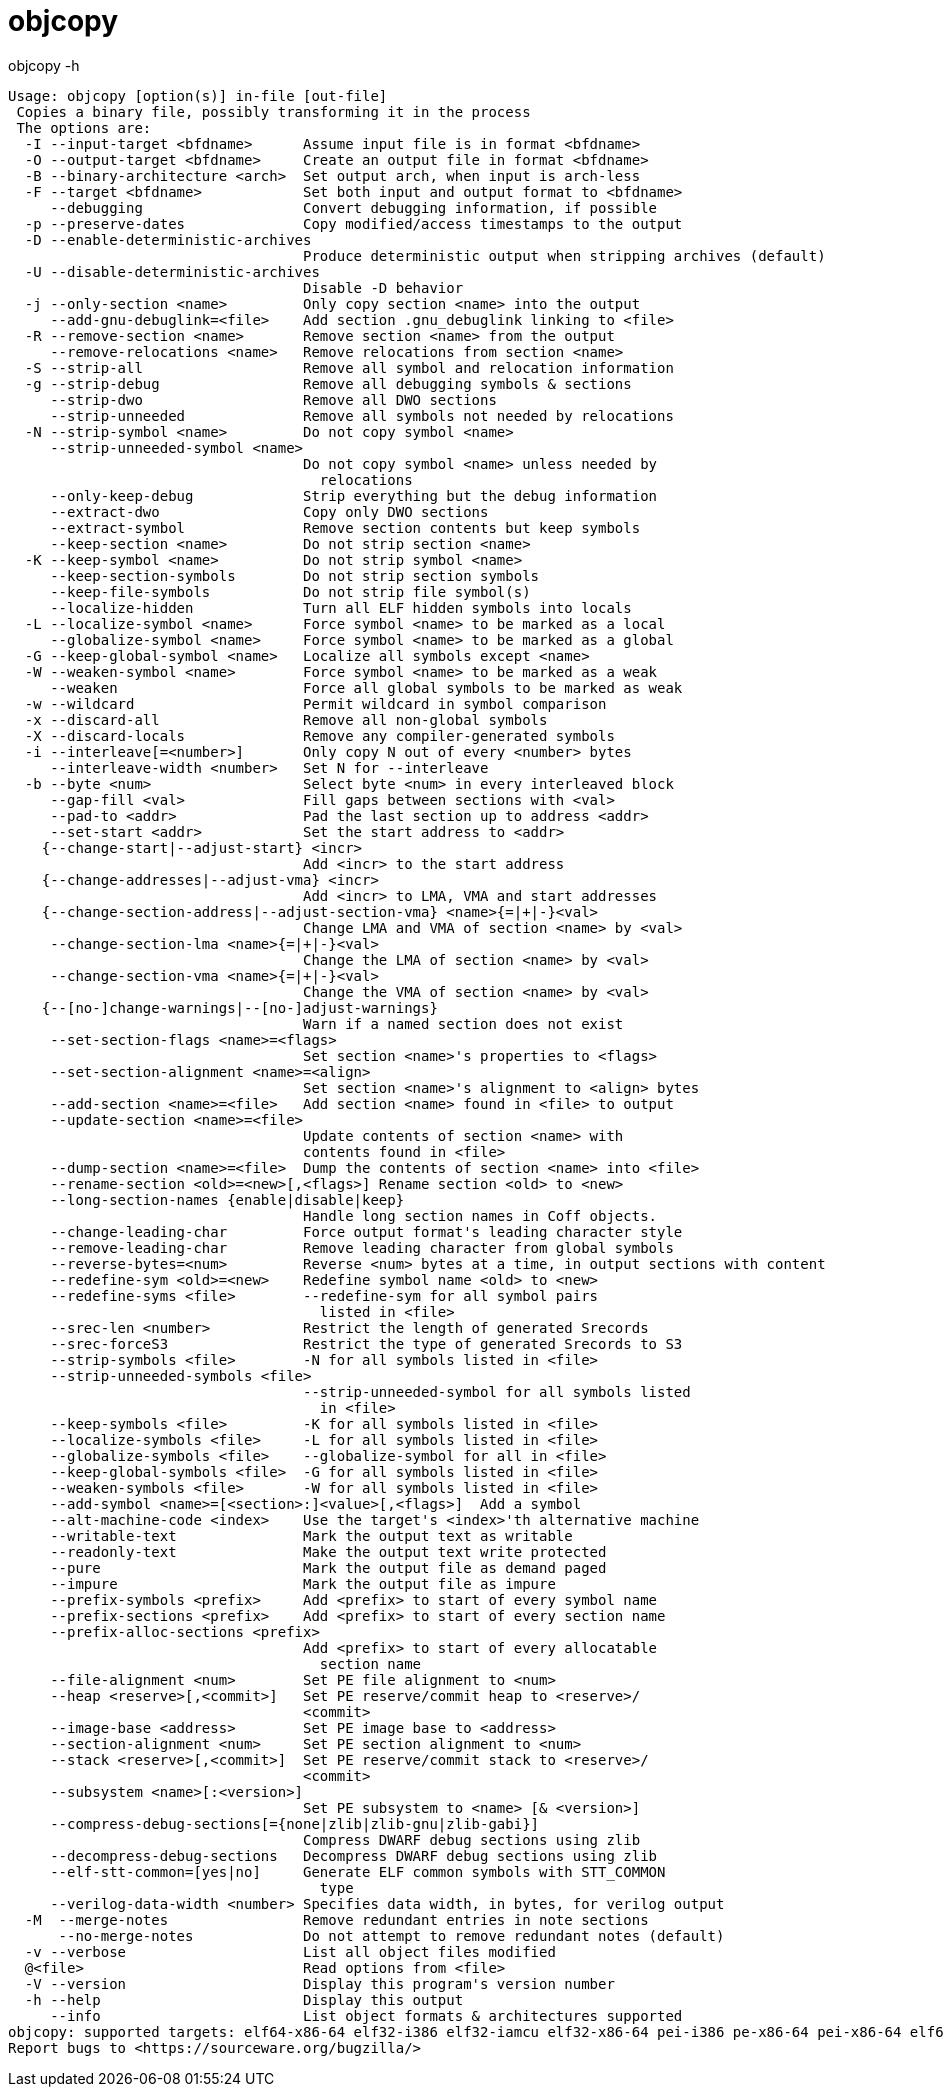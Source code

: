 = objcopy


.objcopy -h
----
Usage: objcopy [option(s)] in-file [out-file]
 Copies a binary file, possibly transforming it in the process
 The options are:
  -I --input-target <bfdname>      Assume input file is in format <bfdname>
  -O --output-target <bfdname>     Create an output file in format <bfdname>
  -B --binary-architecture <arch>  Set output arch, when input is arch-less
  -F --target <bfdname>            Set both input and output format to <bfdname>
     --debugging                   Convert debugging information, if possible
  -p --preserve-dates              Copy modified/access timestamps to the output
  -D --enable-deterministic-archives
                                   Produce deterministic output when stripping archives (default)
  -U --disable-deterministic-archives
                                   Disable -D behavior
  -j --only-section <name>         Only copy section <name> into the output
     --add-gnu-debuglink=<file>    Add section .gnu_debuglink linking to <file>
  -R --remove-section <name>       Remove section <name> from the output
     --remove-relocations <name>   Remove relocations from section <name>
  -S --strip-all                   Remove all symbol and relocation information
  -g --strip-debug                 Remove all debugging symbols & sections
     --strip-dwo                   Remove all DWO sections
     --strip-unneeded              Remove all symbols not needed by relocations
  -N --strip-symbol <name>         Do not copy symbol <name>
     --strip-unneeded-symbol <name>
                                   Do not copy symbol <name> unless needed by
                                     relocations
     --only-keep-debug             Strip everything but the debug information
     --extract-dwo                 Copy only DWO sections
     --extract-symbol              Remove section contents but keep symbols
     --keep-section <name>         Do not strip section <name>
  -K --keep-symbol <name>          Do not strip symbol <name>
     --keep-section-symbols        Do not strip section symbols
     --keep-file-symbols           Do not strip file symbol(s)
     --localize-hidden             Turn all ELF hidden symbols into locals
  -L --localize-symbol <name>      Force symbol <name> to be marked as a local
     --globalize-symbol <name>     Force symbol <name> to be marked as a global
  -G --keep-global-symbol <name>   Localize all symbols except <name>
  -W --weaken-symbol <name>        Force symbol <name> to be marked as a weak
     --weaken                      Force all global symbols to be marked as weak
  -w --wildcard                    Permit wildcard in symbol comparison
  -x --discard-all                 Remove all non-global symbols
  -X --discard-locals              Remove any compiler-generated symbols
  -i --interleave[=<number>]       Only copy N out of every <number> bytes
     --interleave-width <number>   Set N for --interleave
  -b --byte <num>                  Select byte <num> in every interleaved block
     --gap-fill <val>              Fill gaps between sections with <val>
     --pad-to <addr>               Pad the last section up to address <addr>
     --set-start <addr>            Set the start address to <addr>
    {--change-start|--adjust-start} <incr>
                                   Add <incr> to the start address
    {--change-addresses|--adjust-vma} <incr>
                                   Add <incr> to LMA, VMA and start addresses
    {--change-section-address|--adjust-section-vma} <name>{=|+|-}<val>
                                   Change LMA and VMA of section <name> by <val>
     --change-section-lma <name>{=|+|-}<val>
                                   Change the LMA of section <name> by <val>
     --change-section-vma <name>{=|+|-}<val>
                                   Change the VMA of section <name> by <val>
    {--[no-]change-warnings|--[no-]adjust-warnings}
                                   Warn if a named section does not exist
     --set-section-flags <name>=<flags>
                                   Set section <name>'s properties to <flags>
     --set-section-alignment <name>=<align>
                                   Set section <name>'s alignment to <align> bytes
     --add-section <name>=<file>   Add section <name> found in <file> to output
     --update-section <name>=<file>
                                   Update contents of section <name> with
                                   contents found in <file>
     --dump-section <name>=<file>  Dump the contents of section <name> into <file>
     --rename-section <old>=<new>[,<flags>] Rename section <old> to <new>
     --long-section-names {enable|disable|keep}
                                   Handle long section names in Coff objects.
     --change-leading-char         Force output format's leading character style
     --remove-leading-char         Remove leading character from global symbols
     --reverse-bytes=<num>         Reverse <num> bytes at a time, in output sections with content
     --redefine-sym <old>=<new>    Redefine symbol name <old> to <new>
     --redefine-syms <file>        --redefine-sym for all symbol pairs 
                                     listed in <file>
     --srec-len <number>           Restrict the length of generated Srecords
     --srec-forceS3                Restrict the type of generated Srecords to S3
     --strip-symbols <file>        -N for all symbols listed in <file>
     --strip-unneeded-symbols <file>
                                   --strip-unneeded-symbol for all symbols listed
                                     in <file>
     --keep-symbols <file>         -K for all symbols listed in <file>
     --localize-symbols <file>     -L for all symbols listed in <file>
     --globalize-symbols <file>    --globalize-symbol for all in <file>
     --keep-global-symbols <file>  -G for all symbols listed in <file>
     --weaken-symbols <file>       -W for all symbols listed in <file>
     --add-symbol <name>=[<section>:]<value>[,<flags>]  Add a symbol
     --alt-machine-code <index>    Use the target's <index>'th alternative machine
     --writable-text               Mark the output text as writable
     --readonly-text               Make the output text write protected
     --pure                        Mark the output file as demand paged
     --impure                      Mark the output file as impure
     --prefix-symbols <prefix>     Add <prefix> to start of every symbol name
     --prefix-sections <prefix>    Add <prefix> to start of every section name
     --prefix-alloc-sections <prefix>
                                   Add <prefix> to start of every allocatable
                                     section name
     --file-alignment <num>        Set PE file alignment to <num>
     --heap <reserve>[,<commit>]   Set PE reserve/commit heap to <reserve>/
                                   <commit>
     --image-base <address>        Set PE image base to <address>
     --section-alignment <num>     Set PE section alignment to <num>
     --stack <reserve>[,<commit>]  Set PE reserve/commit stack to <reserve>/
                                   <commit>
     --subsystem <name>[:<version>]
                                   Set PE subsystem to <name> [& <version>]
     --compress-debug-sections[={none|zlib|zlib-gnu|zlib-gabi}]
                                   Compress DWARF debug sections using zlib
     --decompress-debug-sections   Decompress DWARF debug sections using zlib
     --elf-stt-common=[yes|no]     Generate ELF common symbols with STT_COMMON
                                     type
     --verilog-data-width <number> Specifies data width, in bytes, for verilog output
  -M  --merge-notes                Remove redundant entries in note sections
      --no-merge-notes             Do not attempt to remove redundant notes (default)
  -v --verbose                     List all object files modified
  @<file>                          Read options from <file>
  -V --version                     Display this program's version number
  -h --help                        Display this output
     --info                        List object formats & architectures supported
objcopy: supported targets: elf64-x86-64 elf32-i386 elf32-iamcu elf32-x86-64 pei-i386 pe-x86-64 pei-x86-64 elf64-l1om elf64-k1om elf64-little elf64-big elf32-little elf32-big pe-bigobj-x86-64 pe-i386 srec symbolsrec verilog tekhex binary ihex plugin
Report bugs to <https://sourceware.org/bugzilla/>
----

